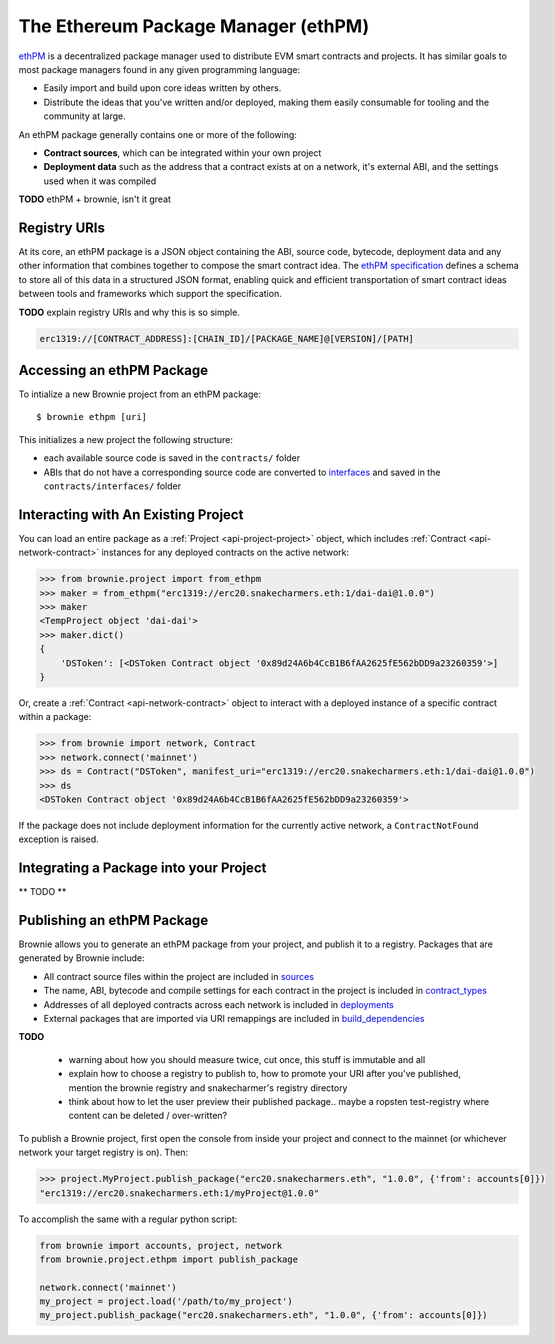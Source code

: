 .. _ethpm:

====================================
The Ethereum Package Manager (ethPM)
====================================

`ethPM <https://www.ethpm.com/>`_ is a decentralized package manager used to distribute EVM smart contracts and projects. It has similar goals to most package managers found in any given programming language:

* Easily import and build upon core ideas written by others.
* Distribute the ideas that you've written and/or deployed, making them easily consumable for tooling and the community at large.

An ethPM package generally contains one or more of the following:

* **Contract sources**, which can be integrated within your own project
* **Deployment data** such as the address that a contract exists at on a network, it's external ABI, and the settings used when it was compiled


**TODO** ethPM + brownie, isn't it great

Registry URIs
=============

At its core, an ethPM package is a JSON object containing the ABI, source code, bytecode, deployment data and any other information that combines together to compose the smart contract idea. The `ethPM specification <http://ethpm.github.io/ethpm-spec/>`_ defines a schema to store all of this data in a structured JSON format, enabling quick and efficient transportation of smart contract ideas between tools and frameworks which support the specification.

**TODO** explain registry URIs and why this is so simple.

.. code-block::

    erc1319://[CONTRACT_ADDRESS]:[CHAIN_ID]/[PACKAGE_NAME]@[VERSION]/[PATH]

Accessing an ethPM Package
==========================

To intialize a new Brownie project from an ethPM package:

::

    $ brownie ethpm [uri]

This initializes a new project the following structure:

* each available source code is saved in the ``contracts/`` folder
* ABIs that do not have a corresponding source code are converted to `interfaces <https://solidity.readthedocs.io/en/latest/contracts.html#interfaces>`_ and saved in the ``contracts/interfaces/`` folder

Interacting with An Existing Project
====================================

You can load an entire package as a :ref:`Project <api-project-project>` object, which includes :ref:`Contract <api-network-contract>` instances for any deployed contracts on the active network:

.. code-block:: python

    >>> from brownie.project import from_ethpm
    >>> maker = from_ethpm("erc1319://erc20.snakecharmers.eth:1/dai-dai@1.0.0")
    >>> maker
    <TempProject object 'dai-dai'>
    >>> maker.dict()
    {
        'DSToken': [<DSToken Contract object '0x89d24A6b4CcB1B6fAA2625fE562bDD9a23260359'>]
    }

Or, create a :ref:`Contract <api-network-contract>` object to interact with a deployed instance of a specific contract within a package:

.. code-block:: python

    >>> from brownie import network, Contract
    >>> network.connect('mainnet')
    >>> ds = Contract("DSToken", manifest_uri="erc1319://erc20.snakecharmers.eth:1/dai-dai@1.0.0")
    >>> ds
    <DSToken Contract object '0x89d24A6b4CcB1B6fAA2625fE562bDD9a23260359'>

If the package does not include deployment information for the currently active network, a ``ContractNotFound`` exception is raised.

Integrating a Package into your Project
=======================================

** TODO **

Publishing an ethPM Package
===========================

Brownie allows you to generate an ethPM package from your project, and publish it to a registry. Packages that are generated by Brownie include:

* All contract source files within the project are included in `sources <https://ethpm.github.io/ethpm-spec/package-spec.html#sources-sources>`_
* The name, ABI, bytecode and compile settings for each contract in the project is included in `contract_types <https://ethpm.github.io/ethpm-spec/package-spec.html#contract-types-contract-types>`_
* Addresses of all deployed contracts across each network is included in `deployments <https://ethpm.github.io/ethpm-spec/package-spec.html#deployments-deployments>`_
* External packages that are imported via URI remappings are included in `build_dependencies <https://ethpm.github.io/ethpm-spec/package-spec.html#build-dependencies-build-dependencies>`_

**TODO**

    * warning about how you should measure twice, cut once, this stuff is immutable and all
    * explain how to choose a registry to publish to, how to promote your URI after you've published, mention the brownie registry and snakecharmer's registry directory
    * think about how to let the user preview their published package.. maybe a ropsten test-registry where content can be deleted / over-written?

To publish a Brownie project, first open the console from inside your project and connect to the mainnet (or whichever network your target registry is on). Then:

.. code-block:: python

    >>> project.MyProject.publish_package("erc20.snakecharmers.eth", "1.0.0", {'from': accounts[0]})
    "erc1319://erc20.snakecharmers.eth:1/myProject@1.0.0"

To accomplish the same with a regular python script:

.. code-block:: python

    from brownie import accounts, project, network
    from brownie.project.ethpm import publish_package

    network.connect('mainnet')
    my_project = project.load('/path/to/my_project')
    my_project.publish_package("erc20.snakecharmers.eth", "1.0.0", {'from': accounts[0]})
